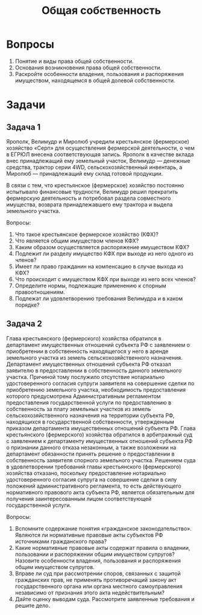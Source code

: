 #+startup: indent fold

#+options: author:nil date:nil toc:nil num:nil
#+title: Общая собственность

* Вопросы
1. Понятие и виды права общей собственности.
2. Основания возникновения права общей собственности.
3. Раскройте особенности владения, пользования и распоряжения имуществом, находящемся в общей долевой собственности.

* Задачи
** Задача 1
Ярополк, Велимудр и Миролюб учредили крестьянское (фермерское) хозяйство «Серп» для осуществления фермерской деятельности, о чем в ЕГРЮЛ внесена соответствующая запись. Ярополк в качестве вклада внес принадлежащий ему земельный участок, Велимудр — денежные средства, трактор серии 4WD, сельскохозяйственный инвентарь, а Миролюб — принадлежащий ему склад готовой продукции.

В связи с тем, что крестьянское (фермерское) хозяйство постоянно испытывало финансовые трудности, Велимудр решил прекратить фермерскую деятельность и потребовал раздела совместного имущества, возврата принадлежавшего ему трактора и выдела земельного участка.

Вопросы:

1. Что такое крестьянское фермерское хозяйство (КФХ)?
2. Что является общим имуществом членов КФХ?
3. Каким образом осуществляется распоряжение имуществом КФХ?
4. Подлежит ли разделу имущество КФХ при выходе из него одного из членов?
5. Имеет ли право гражданин на компенсацию в случае выхода из КФХ?
6. Что происходит с имуществом КФХ при выходе из него всех членов?
7. Определите нормы, подлежащие применению к спорным правоотношениям.
8. Подлежат ли удовлетворению требования Велимудра и в каком порядке?
** Задача 2
Глава крестьянского (фермерского) хозяйства обратился в департамент имущественных отношений субъекта РФ с заявлением о приобретении в собственность находящегося у него в аренде земельного участка из земель сельскохозяйственного назначения. Департамент имущественных отношений субъекта РФ отказал заявителю в предоставлении в собственность данного земельного участка. Причиной тому послужило отсутствие нотариально удостоверенного согласия супруги заявителя на совершение сделки по приобретению земельного участка, необходимость предоставления которого предусмотрена Административным регламентом предоставления государственной услуги по предоставлению в собственность за плату земельных участков из земель сельскохозяйственного назначения на территории субъекта РФ, находящихся в государственной собственности, утвержденным приказом департамента имущественных отношений субъекта РФ. Глава крестьянского (фермерского) хозяйства обратился в арбитражный суд с заявлением к департаменту имущественных отношений субъекта РФ о признании данного отказа незаконным, а также возложении на департамент обязанности принять решение о предоставлении в собственность заявителя спорного земельного участка. Решением суда в удовлетворении требований главы крестьянского (фермерского) хозяйства отказано, поскольку предоставление нотариально удостоверенного согласия супруга на совершение сделки в силу положений административного регламента, то есть действующего нормативного правового акта субъекта РФ, является обязательным для получения заинтересованным лицом соответствующей государственной услуги.

Вопросы:

1. Вспомните содержание понятия «гражданское законодательство». Являются ли нормативные правовые акты субъектов РФ источниками гражданского права?
2. Какие нормативные правовые акты содержат правила о владении, пользовании и распоряжении общим имуществом супругов? Назовите особенности владения, пользования и распоряжения общим имуществом супругов.
3. Вправе ли суд при рассмотрении споров, связанных с защитой гражданских прав, не применять противоречащий закону акт государственного органа или органа местного самоуправления независимо от признания этого акта недействительным?
4. Дайте оценку выводам суда. Рассмотрите заявленные требования и решите дело.
